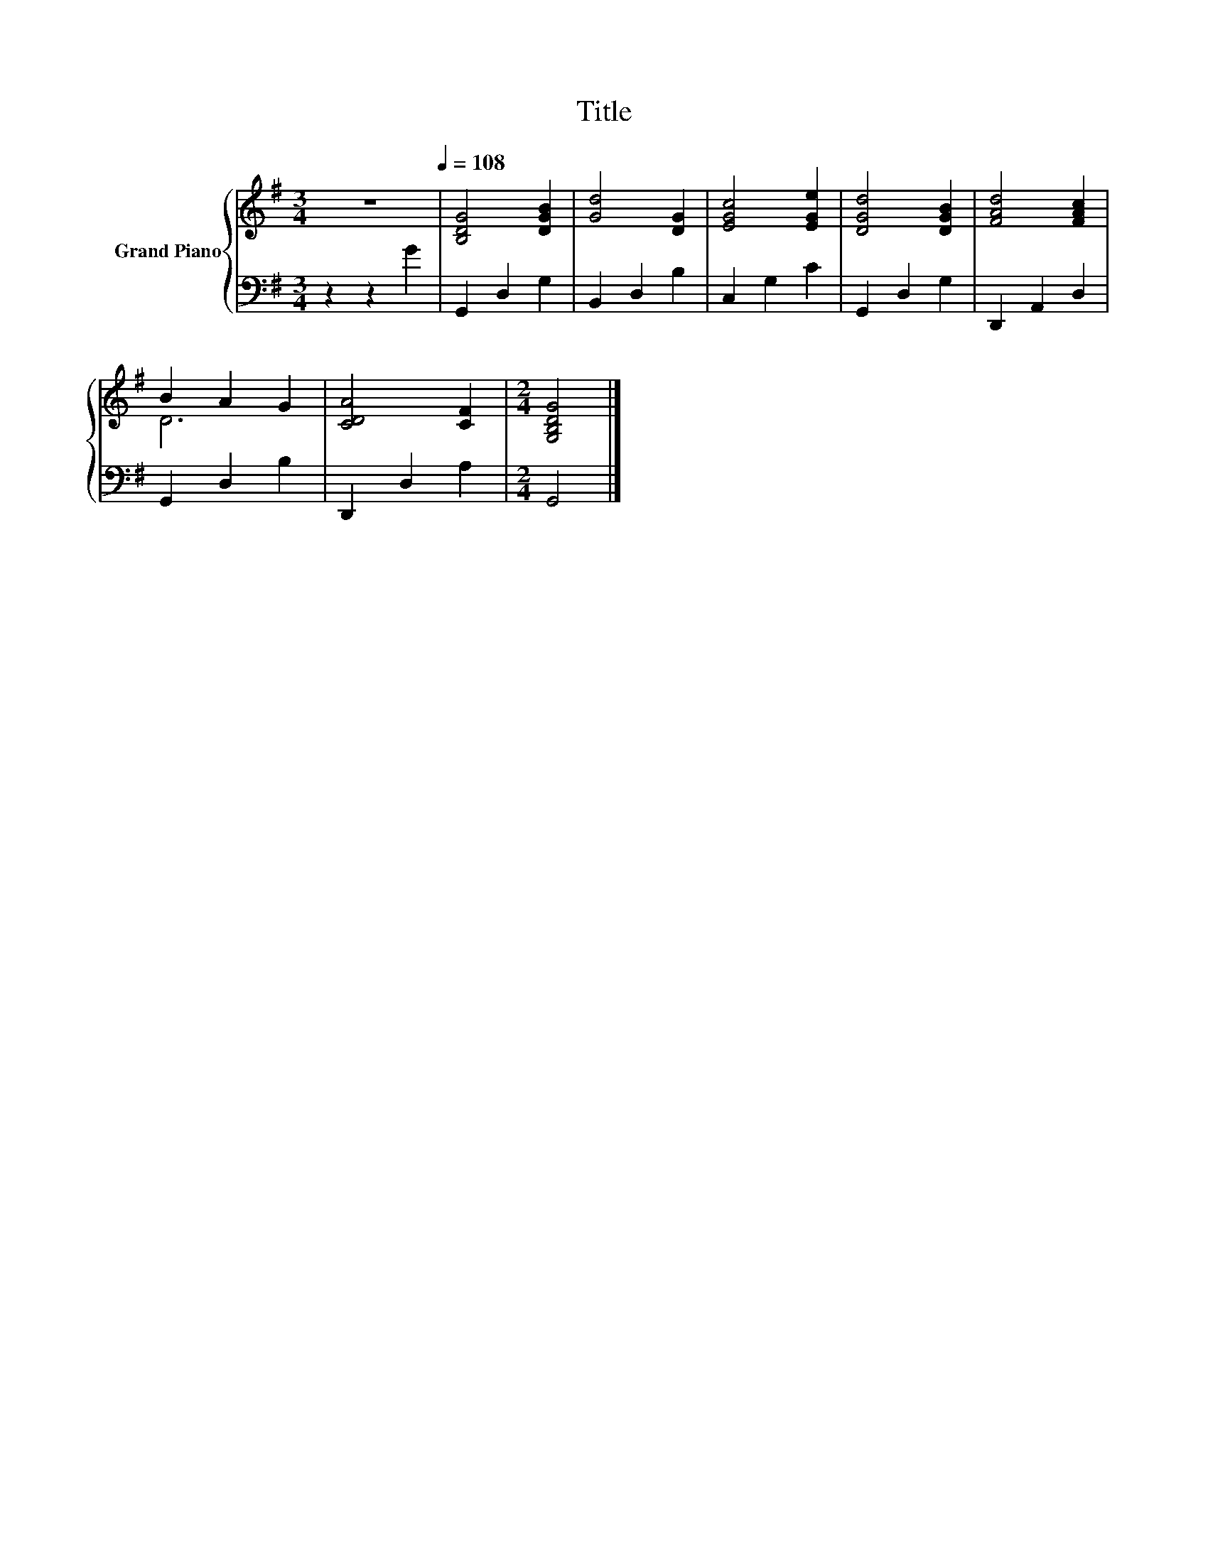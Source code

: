 X:1
T:Title
%%score { ( 1 3 ) | 2 }
L:1/8
M:3/4
K:G
V:1 treble nm="Grand Piano"
V:3 treble 
V:2 bass 
V:1
 z6[Q:1/4=108] | [B,DG]4 [DGB]2 | [Gd]4 [DG]2 | [EGc]4 [EGe]2 | [DGd]4 [DGB]2 | [FAd]4 [FAc]2 | %6
 B2 A2 G2 | [CDA]4 [CF]2 |[M:2/4] [G,B,DG]4 |] %9
V:2
 z2 z2 G2 | G,,2 D,2 G,2 | B,,2 D,2 B,2 | C,2 G,2 C2 | G,,2 D,2 G,2 | D,,2 A,,2 D,2 | %6
 G,,2 D,2 B,2 | D,,2 D,2 A,2 |[M:2/4] G,,4 |] %9
V:3
 x6 | x6 | x6 | x6 | x6 | x6 | D6 | x6 |[M:2/4] x4 |] %9


